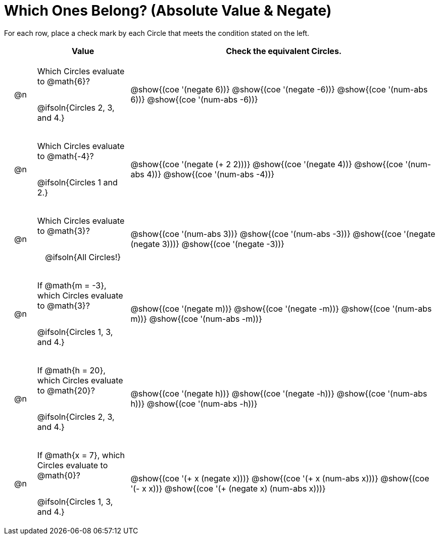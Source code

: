 = Which Ones Belong? (Absolute Value & Negate)

For each row, place a check mark by each Circle that meets the condition stated on the left.

++++
<style>
div.circleevalsexp { width: auto; }

/* for table cells with immediate .content children, which have immediate
 * .paragraph children: use flex to space them evenly and center vertically
*/
td > .content > .paragraph {
  display: flex;
  align-items: center;
  justify-content: space-around;
}
</style>
++++

[.FillVerticalSpace, cols="<.^1a,^.^3a,^.^10a",stripes="none", options="header"]
|===
| 	 | Value | Check the equivalent Circles.

| @n
| Which Circles evaluate to @math{6}?

@ifsoln{Circles 2, 3, and 4.}

| @show{(coe '(negate 6))}
@show{(coe '(negate -6))}
@show{(coe '(num-abs 6))}
@show{(coe '(num-abs -6))}


| @n
| Which Circles evaluate to @math{-4}?

@ifsoln{Circles 1 and 2.}
| @show{(coe '(negate (+ 2 2)))}
@show{(coe '(negate 4))}
@show{(coe '(num-abs 4))}
@show{(coe '(num-abs -4))}

| @n
| Which Circles evaluate to @math{3}?

@ifsoln{All Circles!}
| @show{(coe '(num-abs 3))}
@show{(coe '(num-abs -3))}
@show{(coe '(negate (negate 3)))}
@show{(coe '(negate -3))}

| @n
| If @math{m = -3}, which Circles evaluate to @math{3}?

@ifsoln{Circles 1, 3, and 4.}
| @show{(coe '(negate m))}
@show{(coe '(negate -m))}
@show{(coe '(num-abs m))}
@show{(coe '(num-abs -m))}

| @n
| If @math{h = 20}, which Circles evaluate to @math{20}?

@ifsoln{Circles 2, 3, and 4.}
| @show{(coe '(negate h))}
@show{(coe '(negate -h))}
@show{(coe '(num-abs h))}
@show{(coe '(num-abs -h))}

| @n
| If @math{x = 7}, which Circles evaluate to @math{0}?

@ifsoln{Circles 1, 3, and 4.}
| @show{(coe '(+ x (negate x)))}
@show{(coe '(+ x (num-abs x)))}
@show{(coe '(- x x))}
@show{(coe '(+ (negate x) (num-abs x)))}



|===


